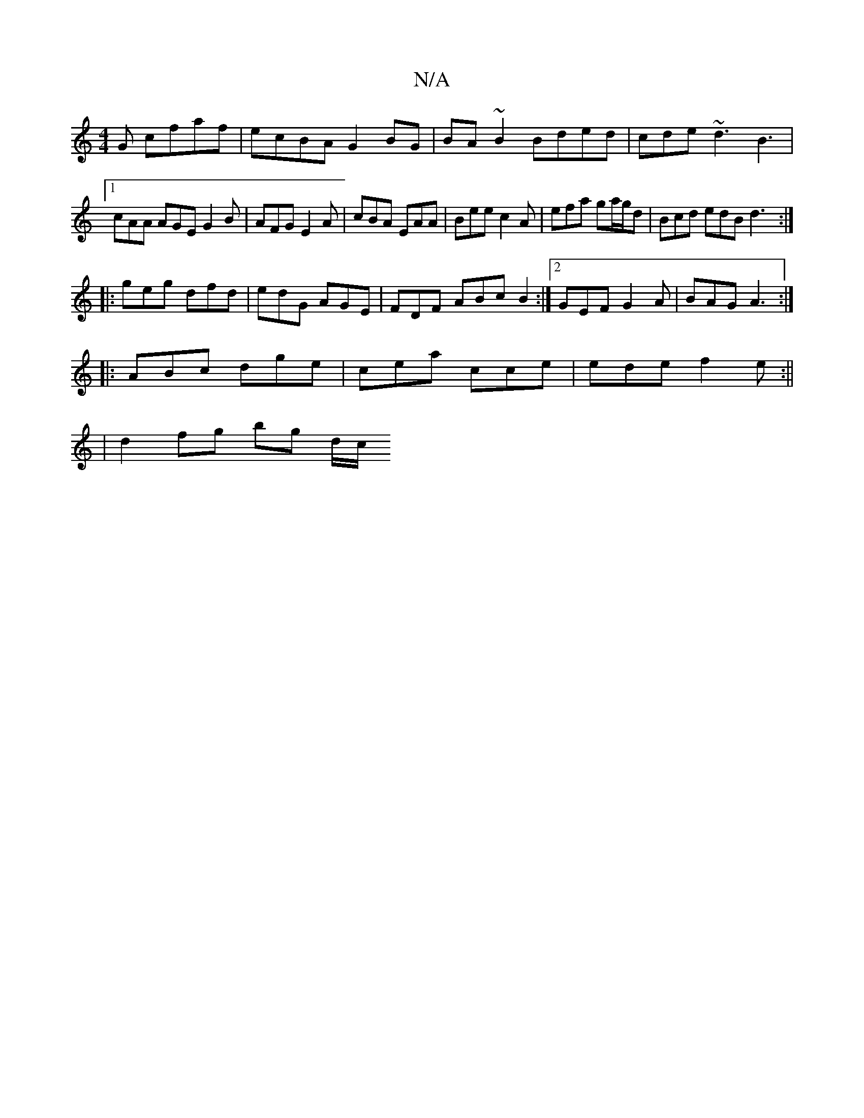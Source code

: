 X:1
T:N/A
M:4/4
R:N/A
K:Cmajor
G cfaf|ecBA G2BG|BA~B2 Bded|cde ~d3 B3|1 cAA AGE G2B|AFG E2A|cBA EAA|Bee c2A|efa ga/g/d|Bcd edB d3:|
|:geg dfd | edG AGE | FDF ABc B2 :|2 GEF G2 A|BAG A3:|
|:ABc dge|cea cce|ede f2e:||
| d2 fg bg d/c/